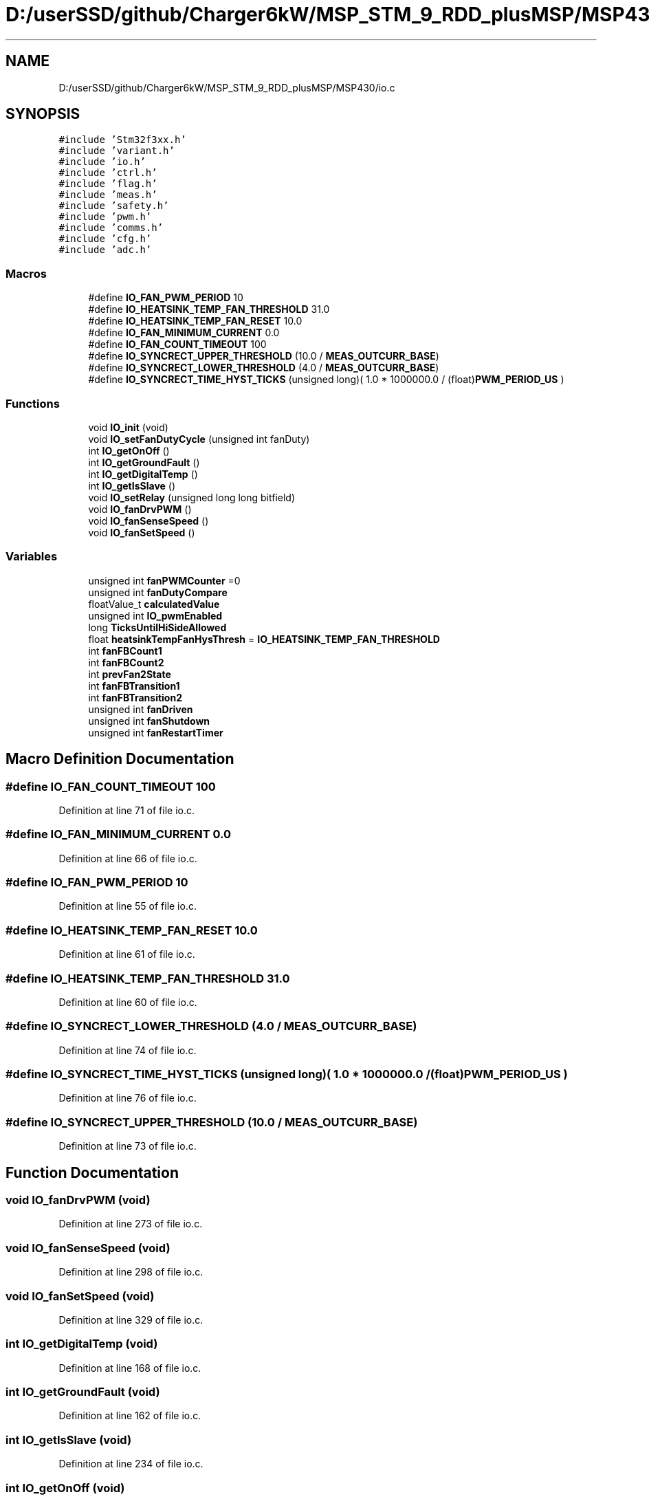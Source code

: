 .TH "D:/userSSD/github/Charger6kW/MSP_STM_9_RDD_plusMSP/MSP430/io.c" 3 "Thu Nov 26 2020" "Version 9" "Charger6kW" \" -*- nroff -*-
.ad l
.nh
.SH NAME
D:/userSSD/github/Charger6kW/MSP_STM_9_RDD_plusMSP/MSP430/io.c
.SH SYNOPSIS
.br
.PP
\fC#include 'Stm32f3xx\&.h'\fP
.br
\fC#include 'variant\&.h'\fP
.br
\fC#include 'io\&.h'\fP
.br
\fC#include 'ctrl\&.h'\fP
.br
\fC#include 'flag\&.h'\fP
.br
\fC#include 'meas\&.h'\fP
.br
\fC#include 'safety\&.h'\fP
.br
\fC#include 'pwm\&.h'\fP
.br
\fC#include 'comms\&.h'\fP
.br
\fC#include 'cfg\&.h'\fP
.br
\fC#include 'adc\&.h'\fP
.br

.SS "Macros"

.in +1c
.ti -1c
.RI "#define \fBIO_FAN_PWM_PERIOD\fP   10"
.br
.ti -1c
.RI "#define \fBIO_HEATSINK_TEMP_FAN_THRESHOLD\fP   31\&.0"
.br
.ti -1c
.RI "#define \fBIO_HEATSINK_TEMP_FAN_RESET\fP   10\&.0"
.br
.ti -1c
.RI "#define \fBIO_FAN_MINIMUM_CURRENT\fP   0\&.0"
.br
.ti -1c
.RI "#define \fBIO_FAN_COUNT_TIMEOUT\fP   100"
.br
.ti -1c
.RI "#define \fBIO_SYNCRECT_UPPER_THRESHOLD\fP   (10\&.0 / \fBMEAS_OUTCURR_BASE\fP)"
.br
.ti -1c
.RI "#define \fBIO_SYNCRECT_LOWER_THRESHOLD\fP   (4\&.0 / \fBMEAS_OUTCURR_BASE\fP)"
.br
.ti -1c
.RI "#define \fBIO_SYNCRECT_TIME_HYST_TICKS\fP   (unsigned long)( 1\&.0 * 1000000\&.0 / (float)\fBPWM_PERIOD_US\fP )"
.br
.in -1c
.SS "Functions"

.in +1c
.ti -1c
.RI "void \fBIO_init\fP (void)"
.br
.ti -1c
.RI "void \fBIO_setFanDutyCycle\fP (unsigned int fanDuty)"
.br
.ti -1c
.RI "int \fBIO_getOnOff\fP ()"
.br
.ti -1c
.RI "int \fBIO_getGroundFault\fP ()"
.br
.ti -1c
.RI "int \fBIO_getDigitalTemp\fP ()"
.br
.ti -1c
.RI "int \fBIO_getIsSlave\fP ()"
.br
.ti -1c
.RI "void \fBIO_setRelay\fP (unsigned long long bitfield)"
.br
.ti -1c
.RI "void \fBIO_fanDrvPWM\fP ()"
.br
.ti -1c
.RI "void \fBIO_fanSenseSpeed\fP ()"
.br
.ti -1c
.RI "void \fBIO_fanSetSpeed\fP ()"
.br
.in -1c
.SS "Variables"

.in +1c
.ti -1c
.RI "unsigned int \fBfanPWMCounter\fP =0"
.br
.ti -1c
.RI "unsigned int \fBfanDutyCompare\fP"
.br
.ti -1c
.RI "floatValue_t \fBcalculatedValue\fP"
.br
.ti -1c
.RI "unsigned int \fBIO_pwmEnabled\fP"
.br
.ti -1c
.RI "long \fBTicksUntilHiSideAllowed\fP"
.br
.ti -1c
.RI "float \fBheatsinkTempFanHysThresh\fP = \fBIO_HEATSINK_TEMP_FAN_THRESHOLD\fP"
.br
.ti -1c
.RI "int \fBfanFBCount1\fP"
.br
.ti -1c
.RI "int \fBfanFBCount2\fP"
.br
.ti -1c
.RI "int \fBprevFan2State\fP"
.br
.ti -1c
.RI "int \fBfanFBTransition1\fP"
.br
.ti -1c
.RI "int \fBfanFBTransition2\fP"
.br
.ti -1c
.RI "unsigned int \fBfanDriven\fP"
.br
.ti -1c
.RI "unsigned int \fBfanShutdown\fP"
.br
.ti -1c
.RI "unsigned int \fBfanRestartTimer\fP"
.br
.in -1c
.SH "Macro Definition Documentation"
.PP 
.SS "#define IO_FAN_COUNT_TIMEOUT   100"

.PP
Definition at line 71 of file io\&.c\&.
.SS "#define IO_FAN_MINIMUM_CURRENT   0\&.0"

.PP
Definition at line 66 of file io\&.c\&.
.SS "#define IO_FAN_PWM_PERIOD   10"

.PP
Definition at line 55 of file io\&.c\&.
.SS "#define IO_HEATSINK_TEMP_FAN_RESET   10\&.0"

.PP
Definition at line 61 of file io\&.c\&.
.SS "#define IO_HEATSINK_TEMP_FAN_THRESHOLD   31\&.0"

.PP
Definition at line 60 of file io\&.c\&.
.SS "#define IO_SYNCRECT_LOWER_THRESHOLD   (4\&.0 / \fBMEAS_OUTCURR_BASE\fP)"

.PP
Definition at line 74 of file io\&.c\&.
.SS "#define IO_SYNCRECT_TIME_HYST_TICKS   (unsigned long)( 1\&.0 * 1000000\&.0 / (float)\fBPWM_PERIOD_US\fP )"

.PP
Definition at line 76 of file io\&.c\&.
.SS "#define IO_SYNCRECT_UPPER_THRESHOLD   (10\&.0 / \fBMEAS_OUTCURR_BASE\fP)"

.PP
Definition at line 73 of file io\&.c\&.
.SH "Function Documentation"
.PP 
.SS "void IO_fanDrvPWM (void)"

.PP
Definition at line 273 of file io\&.c\&.
.SS "void IO_fanSenseSpeed (void)"

.PP
Definition at line 298 of file io\&.c\&.
.SS "void IO_fanSetSpeed (void)"

.PP
Definition at line 329 of file io\&.c\&.
.SS "int IO_getDigitalTemp (void)"

.PP
Definition at line 168 of file io\&.c\&.
.SS "int IO_getGroundFault (void)"

.PP
Definition at line 162 of file io\&.c\&.
.SS "int IO_getIsSlave (void)"

.PP
Definition at line 234 of file io\&.c\&.
.SS "int IO_getOnOff (void)"

.PP
Definition at line 156 of file io\&.c\&.
.SS "void IO_init (void)"

.PP
Definition at line 99 of file io\&.c\&.
.SS "void IO_setFanDutyCycle (unsigned int fanDuty)"

.PP
Definition at line 146 of file io\&.c\&.
.SS "void IO_setRelay (unsigned long long bitfield)"

.PP
Definition at line 244 of file io\&.c\&.
.SH "Variable Documentation"
.PP 
.SS "floatValue_t calculatedValue\fC [extern]\fP"

.SS "unsigned int fanDriven"

.PP
Definition at line 95 of file io\&.c\&.
.SS "unsigned int fanDutyCompare"

.PP
Definition at line 80 of file io\&.c\&.
.SS "int fanFBCount1"

.PP
Definition at line 88 of file io\&.c\&.
.SS "int fanFBCount2"

.PP
Definition at line 90 of file io\&.c\&.
.SS "int fanFBTransition1"

.PP
Definition at line 93 of file io\&.c\&.
.SS "int fanFBTransition2"

.PP
Definition at line 94 of file io\&.c\&.
.SS "unsigned int fanPWMCounter =0"

.PP
Definition at line 79 of file io\&.c\&.
.SS "unsigned int fanRestartTimer"

.PP
Definition at line 97 of file io\&.c\&.
.SS "unsigned int fanShutdown"

.PP
Definition at line 96 of file io\&.c\&.
.SS "float heatsinkTempFanHysThresh = \fBIO_HEATSINK_TEMP_FAN_THRESHOLD\fP"

.PP
Definition at line 86 of file io\&.c\&.
.SS "unsigned int IO_pwmEnabled"

.PP
Definition at line 84 of file io\&.c\&.
.SS "int prevFan2State"

.PP
Definition at line 91 of file io\&.c\&.
.SS "long TicksUntilHiSideAllowed"

.PP
Definition at line 85 of file io\&.c\&.
.SH "Author"
.PP 
Generated automatically by Doxygen for Charger6kW from the source code\&.
